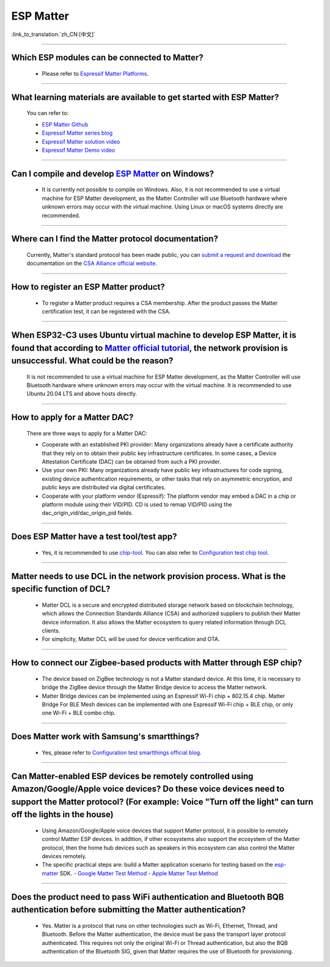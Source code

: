 ESP Matter
==========

:link_to_translation:`zh_CN:[中文]`

.. raw:: html

   <style>
   body {counter-reset: h2}
     h2 {counter-reset: h3}
     h2:before {counter-increment: h2; content: counter(h2) ". "}
     h3:before {counter-increment: h3; content: counter(h2) "." counter(h3) ". "}
     h2.nocount:before, h3.nocount:before, { content: ""; counter-increment: none }
   </style>

--------------

Which ESP modules can be connected to Matter?
---------------------------------------------------------------------------------

  - Please refer to `Espressif Matter Platforms <https://docs.espressif.com/projects/esp-matter/en/main/esp32/introduction.html#espressif-matter-platforms>`_.

------------------

What learning materials are available to get started with ESP Matter?
-----------------------------------------------------------------------------------------------

  You can refer to:

  - `ESP Matter Github <https://github.com/espressif/esp-matter>`_
  - `Espressif Matter series blog <https://blog.espressif.com/matter-38ccf1d60bcd>`_
  - `Espressif Matter solution video <https://www.bilibili.com/video/BV1sV4y1x74U>`_
  - `Espressif Matter Demo video <https://www.bilibili.com/video/BV1ha411K7p2>`_

------------------

Can I compile and develop `ESP Matter <https://github.com/espressif/esp-matter>`_ on Windows?
-----------------------------------------------------------------------------------------------------------------------------------------------------------------------------------

  - It is currently not possible to compile on Windows. Also, it is not recommended to use a virtual machine for ESP Matter development, as the Matter Controller will use Bluetooth hardware where unknown errors may occur with the virtual machine. Using Linux or macOS systems directly are recommended.

------------------

Where can I find the Matter protocol documentation?
----------------------------------------------------------------------------------------------

  Currently, Matter's standard protocol has been made public, you can `submit a request and download <https://csa-iot.org/developer-resource/specifications-download-request/>`_ the documentation on the `CSA Alliance official website <https://csa-iot.org/all-solutions/matter/>`_.

---------------------

How to register an ESP Matter product?
--------------------------------------------------------------------------------------------------------------------------------------

  - To register a Matter product requires a CSA membership. After the product passes the Matter certification test, it can be registered with the CSA.

---------------------

When ESP32-C3 uses Ubuntu virtual machine to develop ESP Matter, it is found that according to `Matter official tutorial <https://github.com/project-chip/connectedhomeip/blob/master/docs/guides/python_chip_controller_building.md>`_, the network provision is unsuccessful. What could be the reason?
---------------------------------------------------------------------------------------------------------------------------------------------------------------------------------------------------------------------------------------------------------------------------------------------------------------------------

  It is not recommended to use a virtual machine for ESP Matter development, as the Matter Controller will use Bluetooth hardware where unknown errors may occur with the virtual machine. It is recommended to use Ubuntu 20.04 LTS and above hosts directly.

---------------------

How to apply for a Matter DAC?
-----------------------------------------------------------------------------------------------------------------

  There are three ways to apply for a Matter DAC:

  - Cooperate with an established PKI provider: Many organizations already have a certificate authority that they rely on to obtain their public key infrastructure certificates. In some cases, a Device Attestation Certificate (DAC) can be obtained from such a PKI provider.
  - Use your own PKI: Many organizations already have public key infrastructures for code signing, existing device authentication requirements, or other tasks that rely on asymmetric encryption, and public keys are distributed via digital certificates.
  - Cooperate with your platform vendor (Espressif): The platform vendor may embed a DAC in a chip or platform module using their VID/PID. CD is used to remap VID/PID using the dac_origin_vid/dac_origin_pid fields.

---------------------

Does ESP Matter have a test tool/test app?
-------------------------------------------------------------------------------------------------------------------------------------------------------------

  - Yes, it is recommended to use `chip-tool <https://github.com/project-chip/connectedhomeip/blob/master/docs/guides/chip_tool_guide.md>`_. You can also refer to `Configuration test chip tool <https ://docs.espressif.com/projects/esp-matter/en/main/esp32/developing.html#test-setup-chip-tool>`_.

---------------------

Matter needs to use DCL in the network provision process. What is the specific function of DCL?
----------------------------------------------------------------------------------------------------------------------------------------------------

  - Matter DCL is a secure and encrypted distributed storage network based on blockchain technology, which allows the Connection Standards Alliance (CSA) and authorized suppliers to publish their Matter device information. It also allows the Matter ecosystem to query related information through DCL clients.
  - For simplicity, Matter DCL will be used for device verification and OTA.

---------------------

How to connect our Zigbee-based products with Matter through ESP chip?
----------------------------------------------------------------------------------------------------------------------------------------------------------

  - The device based on ZigBee technology is not a Matter standard device. At this time, it is necessary to bridge the ZigBee device through the Matter Bridge device to access the Matter network.
  - Matter Bridge devices can be implemented using an Espressif Wi-Fi chip + 802.15.4 chip. Matter Bridge For BLE Mesh devices can be implemented with one Espressif Wi-Fi chip + BLE chip, or only one Wi-Fi + BLE combo chip.

---------------------

Does Matter work with Samsung's smartthings?
-----------------------------------------------------------------------------------------------------------------------------------------------------

  - Yes, please refer to `Configuration test smartthings official blog <https://blog.smartthings.com/roundups/smartthings-tests-matter-compatible-products-in-anticipation-of-new-smart-home-standard/>`_.

---------------------

Can Matter-enabled ESP devices be remotely controlled using Amazon/Google/Apple voice devices? Do these voice devices need to support the Matter protocol? (For example: Voice "Turn off the light" can turn off the lights in the house)
----------------------------------------------------------------------------------------------------------------------------------------------------------------------------------------------------------------------------------------------------------------------------------------------------------------------------------------------------------------------------------

  - Using Amazon/Google/Apple voice devices that support Matter protocol, it is possible to remotely control Mattter ESP devices. In addition, if other ecosystems also support the ecosystem of the Matter protocol, then the home hub devices such as speakers in this ecosystem can also control the Matter devices remotely.
  - The specific practical steps are: build a Matter application scenario for testing based on the `esp-matter <https://github.com/espressif/esp-matter>`_ SDK.
    - `Google Matter Test Method <https://developers.home.google.com/matter/get-started>`_
    - `Apple Matter Test Method <https://github.com/project-chip/connectedhomeip/blob/master/docs/guides/darwin.md>`_

-----------------

Does the product need to pass WiFi authentication and Bluetooth BQB authentication before submitting the Matter authentication?
-----------------------------------------------------------------------------------------------------------------------------------------------------------------------------------------------------------------------------------------------------------

  - Yes. Matter is a protocol that runs on other technologies such as Wi-Fi, Ethernet, Thread, and Bluetooth. Before the Matter authentication, the device must be pass the transport layer protocol authenticated. This requires not only the original Wi-Fi or Thread authentication, but also the BQB authentication of the Bluetooth SIG, given that Matter requires the use of Bluetooth for provisioning.
